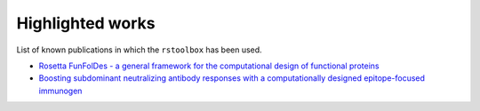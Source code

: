 .. _highlights:

Highlighted works
=================

List of known publications in which the ``rstoolbox`` has been used.

* `Rosetta FunFolDes - a general framework for the computational design of functional proteins <https://doi.org/10.1371/journal.pcbi.1006623>`_
* `Boosting subdominant neutralizing antibody responses with a computationally designed epitope-focused immunogen <https://doi.org/10.1371/journal.pbio.3000164>`_
